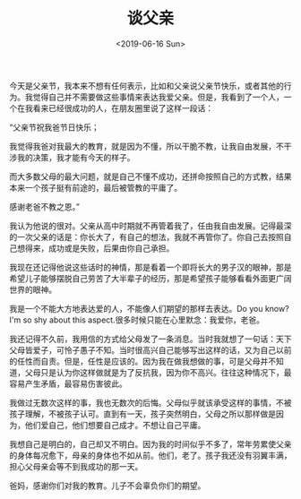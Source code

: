 #+TITLE: 谈父亲
#+DATE: <2019-06-16 Sun>
#+TAGS[]: 父母 随笔

今天是父亲节，我本来不想有任何表示，比如和父亲说父亲节快乐，或者其他的行为。我觉得自己并不需要做这些事情来表达我爱父亲。但是，我看到了一个人，一个在我看来已经很成功的人，在朋友圈里说了这样一段话：

“父亲节祝我爸节日快乐；

我觉得我爸对我最大的教育，就是因为不懂，所以干脆不教，让我自由发展，不干涉我的决策，我才能有今天的样子。

而大多数父母的最大问题，就是自己不懂不成功，还拼命按照自己的方式教，结果本来一个孩子挺有前途的，最后被管教的平庸了。

感谢老爸不教之恩。”

我认为他说的很对。父亲从高中时期就不再管着我了，任由我自由发展。记得最深的一次父亲的话是：你长大了，有自己的想法，我就不再管你了。你自己去按照自己想得来，成功或是失败，后果由你自己承担。

我现在还记得他说这些话时的神情，那是看着一个即将长大的男子汉的眼神，那是希望儿子能够摆脱自己劳苦了大半辈子的经历，那是希望孩子能够看看外面更广阔世界的眼神。

我是一个不能大方地表达爱的人，不能像人们期望的那样去表达。Do you
know?I'm so shy about this aspect.很多时候只能在心里默念：我爱你，老爸。

我还记得不久前，我用信的方式给父母发了一条消息。当时我就想了一句话：天下父母皆爱子，可怜子愚子不知。当时很高兴自己能够写出这样的话，又为自己以前的任性而自责。但是，任性是应该的。因为我在做我想做的事，可是父母并不知道，父母只是认为你这样做就是为了反抗我，因为你不高兴。往往这种情况下，最容易产生矛盾，最容易伤害彼此。

我做过无数次这样的事，我也无数次的后悔。父母似乎就该承受这样的事情，不被孩子理解，不被孩子认可。直到有一天，孩子突然明白，父母之所以那样做是因为，他们爱自己，他们想要自己成才。不想让自己平庸。

我想自己是明白的，自己却又不明白。因为我的时间似乎不多了，常年劳累使父亲的身体每况愈下，母亲的身体也不如从前。他们，老了。孩子我还没有羽翼丰满，担心父母亲会等不到我成功的那一天。

爸妈，感谢你们对我的教育。儿子不会辜负你们的期望。
